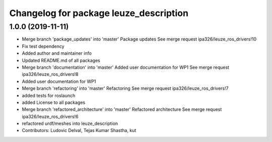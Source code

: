 ^^^^^^^^^^^^^^^^^^^^^^^^^^^^^^^^^^^^^^^
Changelog for package leuze_description
^^^^^^^^^^^^^^^^^^^^^^^^^^^^^^^^^^^^^^^

1.0.0 (2019-11-11)
------------------
* Merge branch 'package_updates' into 'master'
  Package updates
  See merge request ipa326/leuze_ros_drivers!10
* Fix test dependency
* Added author and maintainer info
* Updated README.md of all packages
* Merge branch 'documentation' into 'master'
  Added user documentation for WP1
  See merge request ipa326/leuze_ros_drivers!8
* Added user documentation for WP1
* Merge branch 'refactoring' into 'master'
  Refactoring
  See merge request ipa326/leuze_ros_drivers!7
* added tests for roslaunch
* added License to all packages
* Merge branch 'refactored_architecture' into 'master'
  Refactored architecture
  See merge request ipa326/leuze_ros_drivers!6
* refactored urdf/meshes into leuze_description
* Contributors: Ludovic Delval, Tejas Kumar Shastha, kut
